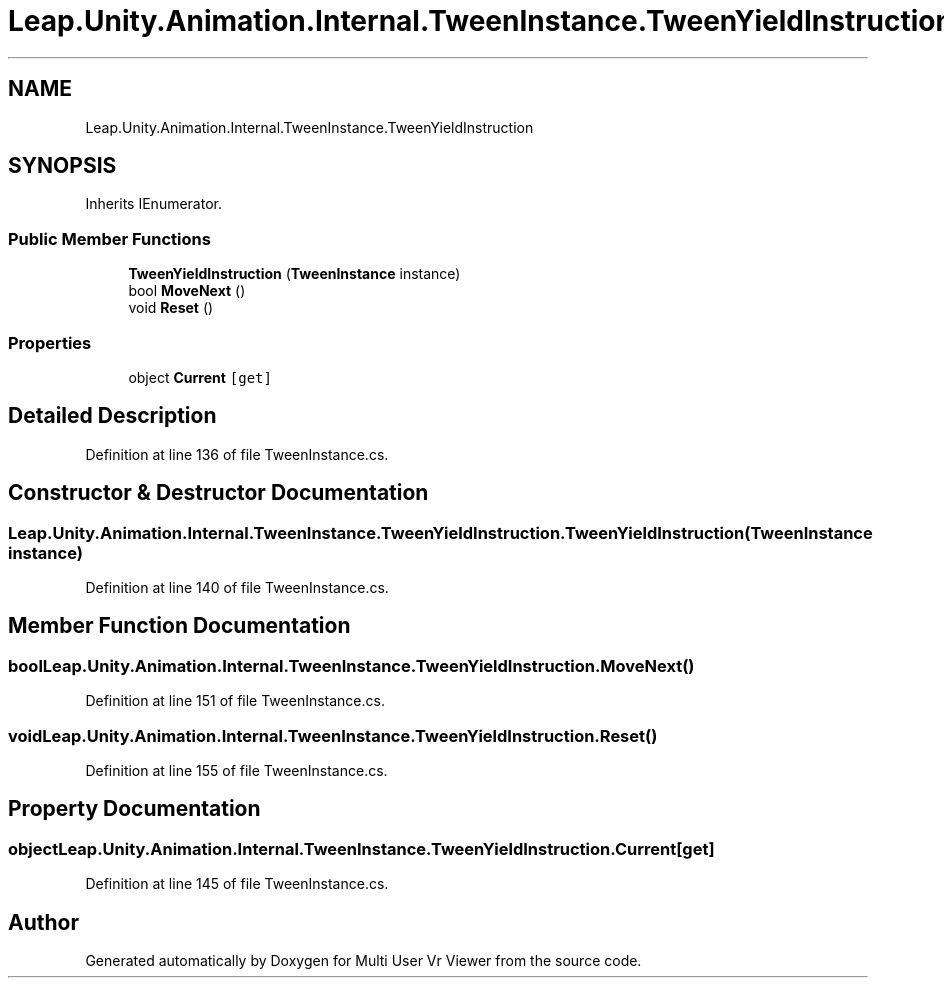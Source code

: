 .TH "Leap.Unity.Animation.Internal.TweenInstance.TweenYieldInstruction" 3 "Sat Jul 20 2019" "Version https://github.com/Saurabhbagh/Multi-User-VR-Viewer--10th-July/" "Multi User Vr Viewer" \" -*- nroff -*-
.ad l
.nh
.SH NAME
Leap.Unity.Animation.Internal.TweenInstance.TweenYieldInstruction
.SH SYNOPSIS
.br
.PP
.PP
Inherits IEnumerator\&.
.SS "Public Member Functions"

.in +1c
.ti -1c
.RI "\fBTweenYieldInstruction\fP (\fBTweenInstance\fP instance)"
.br
.ti -1c
.RI "bool \fBMoveNext\fP ()"
.br
.ti -1c
.RI "void \fBReset\fP ()"
.br
.in -1c
.SS "Properties"

.in +1c
.ti -1c
.RI "object \fBCurrent\fP\fC [get]\fP"
.br
.in -1c
.SH "Detailed Description"
.PP 
Definition at line 136 of file TweenInstance\&.cs\&.
.SH "Constructor & Destructor Documentation"
.PP 
.SS "Leap\&.Unity\&.Animation\&.Internal\&.TweenInstance\&.TweenYieldInstruction\&.TweenYieldInstruction (\fBTweenInstance\fP instance)"

.PP
Definition at line 140 of file TweenInstance\&.cs\&.
.SH "Member Function Documentation"
.PP 
.SS "bool Leap\&.Unity\&.Animation\&.Internal\&.TweenInstance\&.TweenYieldInstruction\&.MoveNext ()"

.PP
Definition at line 151 of file TweenInstance\&.cs\&.
.SS "void Leap\&.Unity\&.Animation\&.Internal\&.TweenInstance\&.TweenYieldInstruction\&.Reset ()"

.PP
Definition at line 155 of file TweenInstance\&.cs\&.
.SH "Property Documentation"
.PP 
.SS "object Leap\&.Unity\&.Animation\&.Internal\&.TweenInstance\&.TweenYieldInstruction\&.Current\fC [get]\fP"

.PP
Definition at line 145 of file TweenInstance\&.cs\&.

.SH "Author"
.PP 
Generated automatically by Doxygen for Multi User Vr Viewer from the source code\&.
